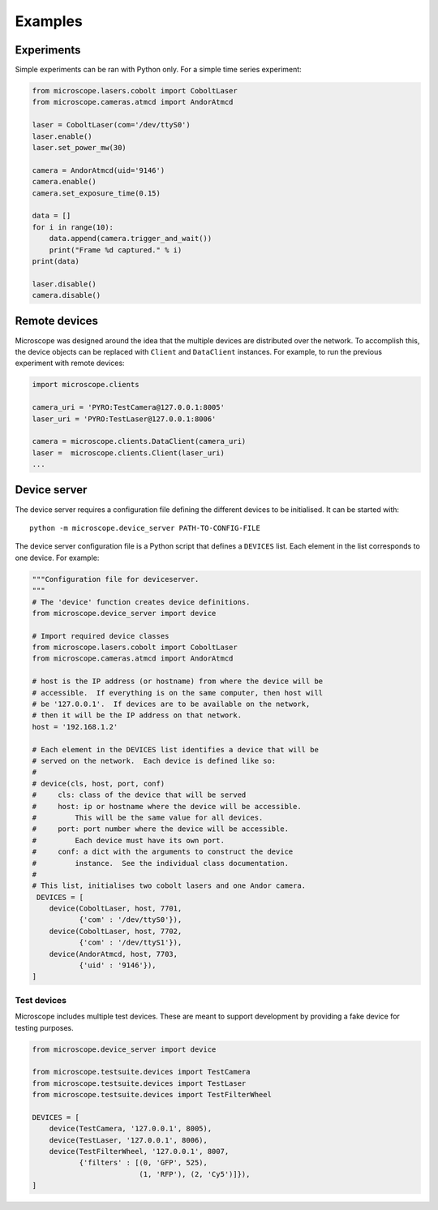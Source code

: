 .. Copyright (C) 2017 Mick Phillips <mick.phillips@gmail.com>
   Copyright (C) 2019 David Miguel Susano Pinto <david.pinto@bioch.ox.ac.uk>

   Permission is granted to copy, distribute and/or modify this
   document under the terms of the GNU Free Documentation License,
   Version 1.3 or any later version published by the Free Software
   Foundation; with no Invariant Sections, no Front-Cover Texts, and
   no Back-Cover Texts.  A copy of the license is included in the
   section entitled "GNU Free Documentation License".

.. _examples:

Examples
********

Experiments
===========

Simple experiments can be ran with Python only.  For a simple time
series experiment:

.. code:: python

  from microscope.lasers.cobolt import CoboltLaser
  from microscope.cameras.atmcd import AndorAtmcd

  laser = CoboltLaser(com='/dev/ttyS0')
  laser.enable()
  laser.set_power_mw(30)

  camera = AndorAtmcd(uid='9146')
  camera.enable()
  camera.set_exposure_time(0.15)

  data = []
  for i in range(10):
      data.append(camera.trigger_and_wait())
      print("Frame %d captured." % i)
  print(data)

  laser.disable()
  camera.disable()

Remote devices
==============

Microscope was designed around the idea that the multiple devices are
distributed over the network.  To accomplish this, the device objects
can be replaced with ``Client`` and ``DataClient`` instances.  For
example, to run the previous experiment with remote devices:

.. code:: python

  import microscope.clients

  camera_uri = 'PYRO:TestCamera@127.0.0.1:8005'
  laser_uri = 'PYRO:TestLaser@127.0.0.1:8006'

  camera = microscope.clients.DataClient(camera_uri)
  laser =  microscope.clients.Client(laser_uri)
  ...


Device server
=============

The device server requires a configuration file defining the different
devices to be initialised.  It can be started with::

  python -m microscope.device_server PATH-TO-CONFIG-FILE

The device server configuration file is a Python script that defines a
``DEVICES`` list.  Each element in the list corresponds to one
device.  For example:

.. code:: python

  """Configuration file for deviceserver.
  """
  # The 'device' function creates device definitions.
  from microscope.device_server import device

  # Import required device classes
  from microscope.lasers.cobolt import CoboltLaser
  from microscope.cameras.atmcd import AndorAtmcd

  # host is the IP address (or hostname) from where the device will be
  # accessible.  If everything is on the same computer, then host will
  # be '127.0.0.1'.  If devices are to be available on the network,
  # then it will be the IP address on that network.
  host = '192.168.1.2'

  # Each element in the DEVICES list identifies a device that will be
  # served on the network.  Each device is defined like so:
  #
  # device(cls, host, port, conf)
  #     cls: class of the device that will be served
  #     host: ip or hostname where the device will be accessible.
  #         This will be the same value for all devices.
  #     port: port number where the device will be accessible.
  #         Each device must have its own port.
  #     conf: a dict with the arguments to construct the device
  #         instance.  See the individual class documentation.
  #
  # This list, initialises two cobolt lasers and one Andor camera.
   DEVICES = [
      device(CoboltLaser, host, 7701,
             {'com' : '/dev/ttyS0'}),
      device(CoboltLaser, host, 7702,
             {'com' : '/dev/ttyS1'}),
      device(AndorAtmcd, host, 7703,
             {'uid' : '9146'}),
  ]


Test devices
------------

Microscope includes multiple test devices.  These are meant to support
development by providing a fake device for testing purposes.

.. code:: python

  from microscope.device_server import device

  from microscope.testsuite.devices import TestCamera
  from microscope.testsuite.devices import TestLaser
  from microscope.testsuite.devices import TestFilterWheel

  DEVICES = [
      device(TestCamera, '127.0.0.1', 8005),
      device(TestLaser, '127.0.0.1', 8006),
      device(TestFilterWheel, '127.0.0.1', 8007,
             {'filters' : [(0, 'GFP', 525),
                           (1, 'RFP'), (2, 'Cy5')]}),
  ]
